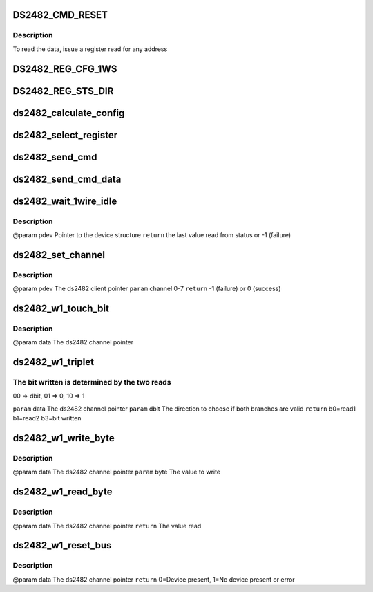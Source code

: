 .. -*- coding: utf-8; mode: rst -*-
.. src-file: drivers/w1/masters/ds2482.c

.. _`ds2482_cmd_reset`:

DS2482_CMD_RESET
================

.. c:function::  DS2482_CMD_RESET()

    there are 3 registers that are addressed by a read pointer. The read pointer is set by the last command executed.

.. _`ds2482_cmd_reset.description`:

Description
-----------

To read the data, issue a register read for any address

.. _`ds2482_reg_cfg_1ws`:

DS2482_REG_CFG_1WS
==================

.. c:function::  DS2482_REG_CFG_1WS()

    The top 4 bits always read 0. To write, the top nibble must be the 1's compl. of the low nibble.

.. _`ds2482_reg_sts_dir`:

DS2482_REG_STS_DIR
==================

.. c:function::  DS2482_REG_STS_DIR()

.. _`ds2482_calculate_config`:

ds2482_calculate_config
=======================

.. c:function:: u8 ds2482_calculate_config(u8 conf)

    @param conf the raw config value \ ``return``\  the value w/ complements that can be written to register

    :param u8 conf:
        *undescribed*

.. _`ds2482_select_register`:

ds2482_select_register
======================

.. c:function:: int ds2482_select_register(struct ds2482_data *pdev, u8 read_ptr)

    @param pdev          The ds2482 client pointer \ ``param``\  read_ptr      see DS2482_PTR_CODE_xxx above \ ``return``\  -1 on failure, 0 on success

    :param struct ds2482_data \*pdev:
        *undescribed*

    :param u8 read_ptr:
        *undescribed*

.. _`ds2482_send_cmd`:

ds2482_send_cmd
===============

.. c:function:: int ds2482_send_cmd(struct ds2482_data *pdev, u8 cmd)

    @param pdev  The ds2482 client pointer \ ``param``\  cmd   DS2482_CMD_RESET, DS2482_CMD_1WIRE_RESET, DS2482_CMD_1WIRE_READ_BYTE \ ``return``\  -1 on failure, 0 on success

    :param struct ds2482_data \*pdev:
        *undescribed*

    :param u8 cmd:
        *undescribed*

.. _`ds2482_send_cmd_data`:

ds2482_send_cmd_data
====================

.. c:function:: int ds2482_send_cmd_data(struct ds2482_data *pdev, u8 cmd, u8 byte)

    @param pdev  The ds2482 client pointer \ ``param``\  cmd   DS2482_CMD_WRITE_CONFIG, DS2482_CMD_1WIRE_SINGLE_BIT, DS2482_CMD_1WIRE_WRITE_BYTE, DS2482_CMD_1WIRE_TRIPLET \ ``param``\  byte  The data to send \ ``return``\  -1 on failure, 0 on success

    :param struct ds2482_data \*pdev:
        *undescribed*

    :param u8 cmd:
        *undescribed*

    :param u8 byte:
        *undescribed*

.. _`ds2482_wait_1wire_idle`:

ds2482_wait_1wire_idle
======================

.. c:function:: int ds2482_wait_1wire_idle(struct ds2482_data *pdev)

    wire interface is idle (not busy)

    :param struct ds2482_data \*pdev:
        *undescribed*

.. _`ds2482_wait_1wire_idle.description`:

Description
-----------

@param pdev Pointer to the device structure
\ ``return``\  the last value read from status or -1 (failure)

.. _`ds2482_set_channel`:

ds2482_set_channel
==================

.. c:function:: int ds2482_set_channel(struct ds2482_data *pdev, u8 channel)

    The 1-wire interface must be idle before calling this function.

    :param struct ds2482_data \*pdev:
        *undescribed*

    :param u8 channel:
        *undescribed*

.. _`ds2482_set_channel.description`:

Description
-----------

@param pdev          The ds2482 client pointer
\ ``param``\  channel       0-7
\ ``return``\               -1 (failure) or 0 (success)

.. _`ds2482_w1_touch_bit`:

ds2482_w1_touch_bit
===================

.. c:function:: u8 ds2482_w1_touch_bit(void *data, u8 bit)

    bit function, which writes a 0 or 1 and reads the level.

    :param void \*data:
        *undescribed*

    :param u8 bit:
        *undescribed*

.. _`ds2482_w1_touch_bit.description`:

Description
-----------

@param data  The ds2482 channel pointer

.. _`ds2482_w1_triplet`:

ds2482_w1_triplet
=================

.. c:function:: u8 ds2482_w1_triplet(void *data, u8 dbit)

    :param void \*data:
        *undescribed*

    :param u8 dbit:
        *undescribed*

.. _`ds2482_w1_triplet.the-bit-written-is-determined-by-the-two-reads`:

The bit written is determined by the two reads
----------------------------------------------

00 => dbit, 01 => 0, 10 => 1

\ ``param``\  data  The ds2482 channel pointer
\ ``param``\  dbit  The direction to choose if both branches are valid
\ ``return``\       b0=read1 b1=read2 b3=bit written

.. _`ds2482_w1_write_byte`:

ds2482_w1_write_byte
====================

.. c:function:: void ds2482_w1_write_byte(void *data, u8 byte)

    :param void \*data:
        *undescribed*

    :param u8 byte:
        *undescribed*

.. _`ds2482_w1_write_byte.description`:

Description
-----------

@param data  The ds2482 channel pointer
\ ``param``\  byte  The value to write

.. _`ds2482_w1_read_byte`:

ds2482_w1_read_byte
===================

.. c:function:: u8 ds2482_w1_read_byte(void *data)

    :param void \*data:
        *undescribed*

.. _`ds2482_w1_read_byte.description`:

Description
-----------

@param data  The ds2482 channel pointer
\ ``return``\       The value read

.. _`ds2482_w1_reset_bus`:

ds2482_w1_reset_bus
===================

.. c:function:: u8 ds2482_w1_reset_bus(void *data)

    wire interface

    :param void \*data:
        *undescribed*

.. _`ds2482_w1_reset_bus.description`:

Description
-----------

@param data  The ds2482 channel pointer
\ ``return``\       0=Device present, 1=No device present or error

.. This file was automatic generated / don't edit.


